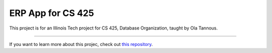 ERP App for CS 425
========================
This project is for an Illinois Tech project for CS 425, Database Organization, taught by Ola Tannous.



---------------

If you want to learn more about this projec, check out `this repository <https://github.com/eleefoley/CS_425_ERP_App>`_.
